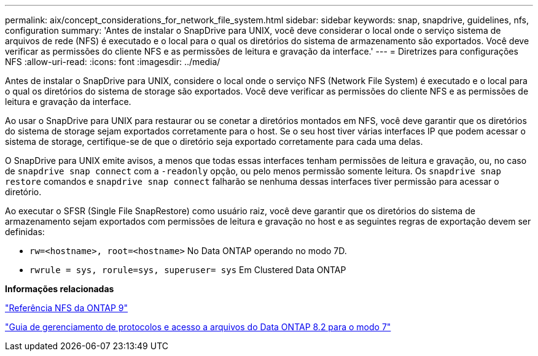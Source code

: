 ---
permalink: aix/concept_considerations_for_network_file_system.html 
sidebar: sidebar 
keywords: snap, snapdrive, guidelines, nfs, configuration 
summary: 'Antes de instalar o SnapDrive para UNIX, você deve considerar o local onde o serviço sistema de arquivos de rede (NFS) é executado e o local para o qual os diretórios do sistema de armazenamento são exportados. Você deve verificar as permissões do cliente NFS e as permissões de leitura e gravação da interface.' 
---
= Diretrizes para configurações NFS
:allow-uri-read: 
:icons: font
:imagesdir: ../media/


[role="lead"]
Antes de instalar o SnapDrive para UNIX, considere o local onde o serviço NFS (Network File System) é executado e o local para o qual os diretórios do sistema de storage são exportados. Você deve verificar as permissões do cliente NFS e as permissões de leitura e gravação da interface.

Ao usar o SnapDrive para UNIX para restaurar ou se conetar a diretórios montados em NFS, você deve garantir que os diretórios do sistema de storage sejam exportados corretamente para o host. Se o seu host tiver várias interfaces IP que podem acessar o sistema de storage, certifique-se de que o diretório seja exportado corretamente para cada uma delas.

O SnapDrive para UNIX emite avisos, a menos que todas essas interfaces tenham permissões de leitura e gravação, ou, no caso de `snapdrive snap connect` com a `-readonly` opção, ou pelo menos permissão somente leitura. Os `snapdrive snap restore` comandos e `snapdrive snap connect` falharão se nenhuma dessas interfaces tiver permissão para acessar o diretório.

Ao executar o SFSR (Single File SnapRestore) como usuário raiz, você deve garantir que os diretórios do sistema de armazenamento sejam exportados com permissões de leitura e gravação no host e as seguintes regras de exportação devem ser definidas:

* `rw=<hostname>, root=<hostname>` No Data ONTAP operando no modo 7D.
* `rwrule = sys, rorule=sys, superuser= sys` Em Clustered Data ONTAP


*Informações relacionadas*

http://docs.netapp.com/ontap-9/topic/com.netapp.doc.cdot-famg-nfs/home.html["Referência NFS da ONTAP 9"]

https://library.netapp.com/ecm/ecm_download_file/ECMP1401220["Guia de gerenciamento de protocolos e acesso a arquivos do Data ONTAP 8.2 para o modo 7"]
